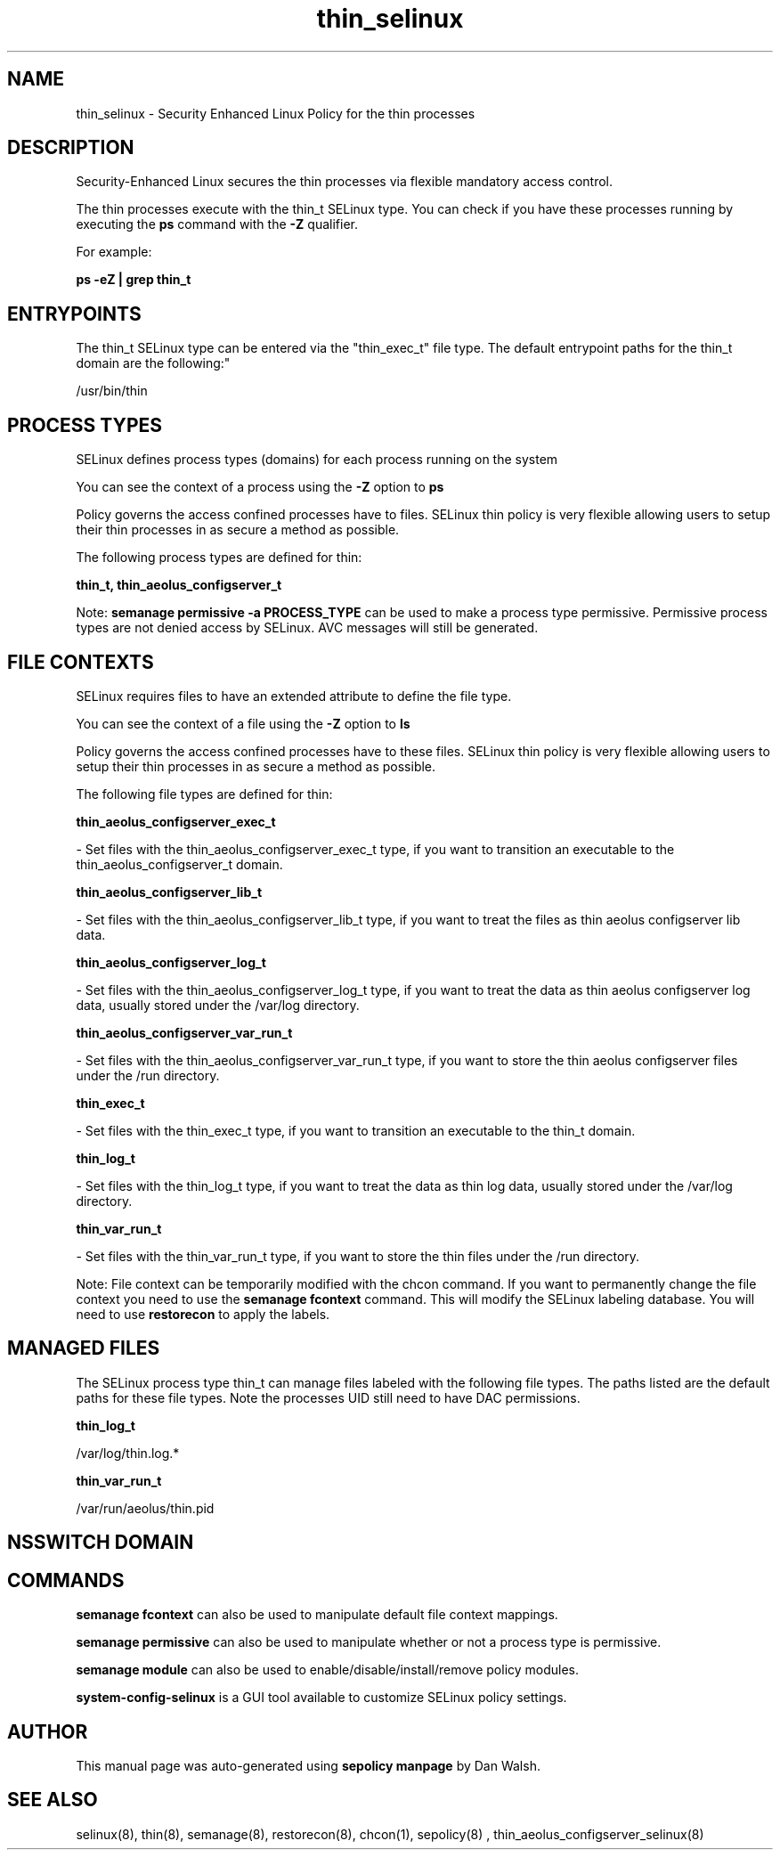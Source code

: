 .TH  "thin_selinux"  "8"  "12-11-01" "thin" "SELinux Policy documentation for thin"
.SH "NAME"
thin_selinux \- Security Enhanced Linux Policy for the thin processes
.SH "DESCRIPTION"

Security-Enhanced Linux secures the thin processes via flexible mandatory access control.

The thin processes execute with the thin_t SELinux type. You can check if you have these processes running by executing the \fBps\fP command with the \fB\-Z\fP qualifier.

For example:

.B ps -eZ | grep thin_t


.SH "ENTRYPOINTS"

The thin_t SELinux type can be entered via the "thin_exec_t" file type.  The default entrypoint paths for the thin_t domain are the following:"

/usr/bin/thin
.SH PROCESS TYPES
SELinux defines process types (domains) for each process running on the system
.PP
You can see the context of a process using the \fB\-Z\fP option to \fBps\bP
.PP
Policy governs the access confined processes have to files.
SELinux thin policy is very flexible allowing users to setup their thin processes in as secure a method as possible.
.PP
The following process types are defined for thin:

.EX
.B thin_t, thin_aeolus_configserver_t
.EE
.PP
Note:
.B semanage permissive -a PROCESS_TYPE
can be used to make a process type permissive. Permissive process types are not denied access by SELinux. AVC messages will still be generated.

.SH FILE CONTEXTS
SELinux requires files to have an extended attribute to define the file type.
.PP
You can see the context of a file using the \fB\-Z\fP option to \fBls\bP
.PP
Policy governs the access confined processes have to these files.
SELinux thin policy is very flexible allowing users to setup their thin processes in as secure a method as possible.
.PP
The following file types are defined for thin:


.EX
.PP
.B thin_aeolus_configserver_exec_t
.EE

- Set files with the thin_aeolus_configserver_exec_t type, if you want to transition an executable to the thin_aeolus_configserver_t domain.


.EX
.PP
.B thin_aeolus_configserver_lib_t
.EE

- Set files with the thin_aeolus_configserver_lib_t type, if you want to treat the files as thin aeolus configserver lib data.


.EX
.PP
.B thin_aeolus_configserver_log_t
.EE

- Set files with the thin_aeolus_configserver_log_t type, if you want to treat the data as thin aeolus configserver log data, usually stored under the /var/log directory.


.EX
.PP
.B thin_aeolus_configserver_var_run_t
.EE

- Set files with the thin_aeolus_configserver_var_run_t type, if you want to store the thin aeolus configserver files under the /run directory.


.EX
.PP
.B thin_exec_t
.EE

- Set files with the thin_exec_t type, if you want to transition an executable to the thin_t domain.


.EX
.PP
.B thin_log_t
.EE

- Set files with the thin_log_t type, if you want to treat the data as thin log data, usually stored under the /var/log directory.


.EX
.PP
.B thin_var_run_t
.EE

- Set files with the thin_var_run_t type, if you want to store the thin files under the /run directory.


.PP
Note: File context can be temporarily modified with the chcon command.  If you want to permanently change the file context you need to use the
.B semanage fcontext
command.  This will modify the SELinux labeling database.  You will need to use
.B restorecon
to apply the labels.

.SH "MANAGED FILES"

The SELinux process type thin_t can manage files labeled with the following file types.  The paths listed are the default paths for these file types.  Note the processes UID still need to have DAC permissions.

.br
.B thin_log_t

	/var/log/thin\.log.*
.br

.br
.B thin_var_run_t

	/var/run/aeolus/thin\.pid
.br

.SH NSSWITCH DOMAIN

.SH "COMMANDS"
.B semanage fcontext
can also be used to manipulate default file context mappings.
.PP
.B semanage permissive
can also be used to manipulate whether or not a process type is permissive.
.PP
.B semanage module
can also be used to enable/disable/install/remove policy modules.

.PP
.B system-config-selinux
is a GUI tool available to customize SELinux policy settings.

.SH AUTHOR
This manual page was auto-generated using
.B "sepolicy manpage"
by Dan Walsh.

.SH "SEE ALSO"
selinux(8), thin(8), semanage(8), restorecon(8), chcon(1), sepolicy(8)
, thin_aeolus_configserver_selinux(8)